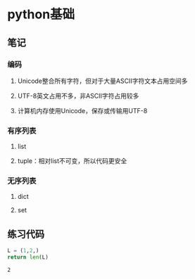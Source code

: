 * python基础
** 笔记
*** 编码
**** Unicode整合所有字符，但对于大量ASCII字符文本占用空间多
**** UTF-8英文占用不多，非ASCII字符占用较多
**** 计算机内存使用Unicode，保存或传输用UTF-8
*** 有序列表
**** list
**** tuple：相对list不可变，所以代码更安全
*** 无序列表
**** dict
**** set
** 练习代码
  #+BEGIN_SRC python
  L = (1,2,)
  return len(L)
  #+END_SRC

  #+results:
  : 2
